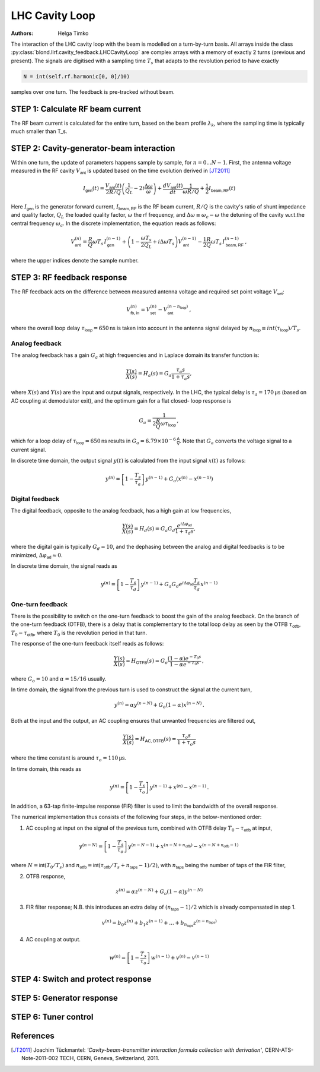 LHC Cavity Loop
===============
:Authors: **Helga Timko**

.. image:: ACS_cavity_loop.png
    :align: right
    :width: 960
    :height: 640

The interaction of the LHC cavity loop with the beam is modelled on a turn-by-turn basis. All arrays inside the class
:py:class:`blond.llrf.cavity_feedback.LHCCavityLoop` are complex arrays with a memory of exactly 2 turns (previous and
present). The signals are digitised with a sampling time :math:`T_s` that adapts to the revolution period to have
exactly

.. code-block:: python

    N = int(self.rf.harmonic[0, 0]/10)

samples over one turn. The feedback is pre-tracked without beam.


STEP 1: Calculate RF beam current
---------------------------------

The RF beam current is calculated for the entire turn, based on the beam profile :math:`\lambda_k`, where the
sampling time is typically much smaller than T_s.


STEP 2: Cavity-generator-beam interaction
-----------------------------------------

Within one turn, the update of parameters happens sample by sample, for :math:`n = 0...N-1`. First, the antenna voltage
measured in the RF cavity :math:`V_{\mathsf{ant}}` is updated based on the time evolution derived in [JT2011]_

.. math::

    I_{\mathsf{gen}}(t) = \frac{V_{\mathsf{ant}}(t)}{2 R/Q} \left( \frac{1}{Q_L} - 2 i \frac{\Delta \omega}{\omega} \right)
    + \frac{d V_{\mathsf{ant}}(t)}{dt} \frac{1}{\omega R/Q} + \frac{1}{2} I_{\mathsf{beam,RF}}(t)

Here :math:`I_{\mathsf{gen}}` is the generator forward current, :math:`I_{\mathsf{beam,RF}}` is the RF beam current,
:math:`R/Q` is the cavity's ratio of shunt impedance and quality factor, :math:`Q_L` the loaded quality factor,
:math:`\omega` the rf frequency, and :math:`\Delta \omega \equiv \omega_c - \omega` the detuning of the cavity w.r.t.\
the central frequency :math:`\omega_c`. In the discrete implementation, the equation reads as follows:

.. math::

    V_{\mathsf{ant}}^{(n)} = \frac{R}{Q} \omega T_s \, I_{\mathsf{gen}}^{(n-1)} + \left( 1 - \frac{\omega T_s}{2 Q_L} +
    i \Delta \omega T_s \right) V_{\mathsf{ant}}^{(n-1)} - \frac{1}{2} \frac{R}{Q} \omega T_s \, I_{\mathsf{beam,RF}}^{(n-1)} \, ,

where the upper indices denote the sample number.


STEP 3: RF feedback response
----------------------------

The RF feedback acts on the difference between measured antenna voltage and required set point voltage
:math:`V_{\mathsf{set}}`:

.. math::

    V_{\mathsf{fb,in}}^{(n)} = V_{\mathsf{set}}^{(n)} - V_{\mathsf{ant}}^{(n - n_{\mathsf{loop}})} \, ,

where the overall loop delay :math:`\tau_{\mathsf{loop}}=650 \mathsf{ns}` is taken into account in the antenna signal
delayed by :math:`n_{\mathsf{loop}} \equiv int(\tau_{\mathsf{loop}})/T_s`.

Analog feedback
~~~~~~~~~~~~~~~

The analog feedback has a gain :math:`G_a` at high frequencies and in Laplace domain its transfer function is:

.. math::

    \frac{Y(s)}{X(s)} = H_a(s) = G_a \frac{\tau_a s}{1 + \tau_a s} ,

where :math:`X(s)` and :math:`Y(s)` are the input and output signals, respectively. In the LHC, the typical delay is
:math:`\tau_a = 170 \mathsf{\mu s}` (based on AC coupling at demodulator exit), and the optimum gain for a flat closed-
loop response is

.. math::

    G_a = \frac{1}{2\frac{R}{Q} \omega \tau_{\mathsf{loop}}} \, ,

which for a loop delay of :math:`\tau_{\mathsf{loop}} = 650 \mathsf{ns}` results in :math:`G_a = 6.79 \times 10^{-6}
\mathsf{\frac{A}{V}}`. Note that :math:`G_a` converts the voltage signal to a current signal.

In discrete time domain, the output signal :math:`y(t)` is calculated from the input signal :math:`x(t)` as follows:

.. math::

    y^{(n)} = \left[ 1 - \frac{T_s}{\tau_a} \right] \, y^{(n-1)} + G_a(x^{(n)} - x^{(n-1)})


Digital feedback
~~~~~~~~~~~~~~~~

The digital feedback, opposite to the analog feedback, has a high gain at low frequencies,

.. math::

    \frac{Y(s)}{X(s)} = H_d(s) = G_a G_d \frac{e^{i \Delta \varphi_{\mathsf{ad}}}}{1 + \tau_d s} ,

where the digital gain is typically :math:`G_d=10`, and the dephasing between the analog and digital feedbacks is to be
minimized, :math:`\Delta \varphi_{\mathsf{ad}} \approx 0`.

In discrete time domain, the signal reads as

.. math::

    y^{(n)} = \left[ 1 - \frac{T_s}{\tau_d} \right] \, y^{(n-1)} + G_a G_d e^{i \Delta \varphi_{\mathsf{ad}}}
    \frac{T_s}{\tau_d} \, x^{(n-1)}


One-turn feedback
~~~~~~~~~~~~~~~~~

There is the possibility to switch on the one-turn feedback to boost the gain of the analog feedback. On the branch of
the one-turn feedback (OTFB), there is a delay that is complementary to the total loop delay as seen by the OTFB
:math:`\tau_{\mathsf{otfb}}`,
:math:`T_0 - \tau_{\mathsf{otfb}}`, where :math:`T_0` is the revolution period in that turn.

The response of the one-turn feedback itself reads as follows:

.. math::

    \frac{Y(s)}{X(s)} = H_{\mathsf{OTFB}}(s) = G_o \frac{(1 - \alpha) e^{-T_0s}}{1 - \alpha e^{-T_0s}} \, ,

where :math:`G_o = 10` and :math:`\alpha=15/16` usually.

In time domain, the signal from the previous turn is used to construct the signal at the current turn,

.. math::

    y^{(n)} = \alpha y^{(n - N)} + G_o (1 - \alpha) x^{(n - N)} \, .

Both at the input and the output, an AC coupling ensures that unwanted frequencies are filtered out,

.. math::

    \frac{Y(s)}{X(s)} = H_{\mathsf{AC,OTFB}}(s) = \frac{\tau_o s}{1 + \tau_o s}

where the time constant is around :math:`\tau_o=110 \mathsf{\mu s}`.

In time domain, this reads as

.. math::

    y^{(n)} = \left[ 1 - \frac{T_s}{\tau_o} \right] \, y^{(n - 1)} + x^{(n)} - x^{(n - 1)} \, .

In addition, a 63-tap finite-impulse response (FIR) filter is used to limit the bandwidth of the overall response.

The numerical implementation thus consists of the following four steps, in the below-mentioned order:

1. AC coupling at input on the signal of the previous turn, combined with OTFB delay :math:`T_0 - \tau_{\mathsf{otfb}}` at input,

.. math::

       y^{(n - N)} = \left[ 1 - \frac{T_s}{\tau_o} \right] \, y^{(n - N - 1)} + x^{(n - N + n_{\mathsf{otfb}})} -
    x^{(n - N + n_{\mathsf{otfb}} - 1)} \,

where :math:`N = \mathsf{int}(T_0/T_s)` and :math:`n_{\mathsf{otfb}} = \mathsf{int}(\tau_{\mathsf{otfb}}/T_s + n_\mathsf{taps} - 1)/2)`,
with :math:`n_\mathsf{taps}` being the number of taps of the FIR filter,

2. OTFB response,

.. math::

    z^{(n)} =  \alpha z^{(n - N)} + G_o (1 - \alpha) y^{(n - N)}

3. FIR filter response; N.B. this introduces an extra delay of :math:`(n_\mathsf{taps} - 1)/2` which is already compensated in step 1.

.. math::

    v^{(n)} = b_0 z^{(n)} + b_1 z^{(n-1)} + ... + b_{n_\mathsf{taps}} z^{(n - n_\mathsf{taps})}

4. AC coupling at output.

.. math::

    w^{(n)} = \left[ 1 - \frac{T_s}{\tau_o} \right] \, w^{(n - 1)} + v^{(n)} -
    v^{(n - 1)}



STEP 4: Switch and protect response
-----------------------------------

STEP 5: Generator response
--------------------------

STEP 6: Tuner control
---------------------



References
----------

.. [JT2011] Joachim Tückmantel: *'Cavity-beam-transmitter interaction formula collection with derivation'*,
    CERN-ATS-Note-2011-002 TECH, CERN, Geneva, Switzerland, 2011.
